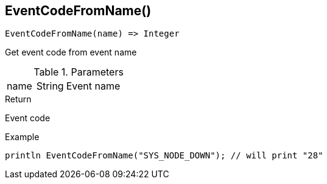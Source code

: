 [.nxsl-function]
[[func-eventcodefromname]]
== EventCodeFromName()

[source,c]
----
EventCodeFromName(name) => Integer
----

Get event code from event name

.Parameters
[cols="1,1,3" grid="none", frame="none"]
|===
|name|String|Event name
|===

.Return
Event code

.Example
[.source]
....
println EventCodeFromName("SYS_NODE_DOWN"); // will print "28"
....
